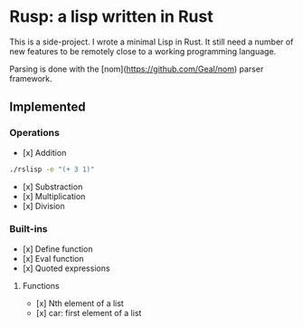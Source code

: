 * Rusp: a lisp written in Rust

This is a side-project. I wrote a minimal Lisp in Rust. It still need a number
of new features to be remotely close to a working programming language.

Parsing is done with the [nom](https://github.com/Geal/nom) parser framework.

** Implemented

*** Operations

- [x] Addition
#+begin_src sh :dir ./target/debug
./rslisp -e "(+ 3 1)"
#+end_src

#+RESULTS:
: 4

- [x] Substraction
- [x] Multiplication
- [x] Division

*** Built-ins

- [x] Define function
- [x] Eval function
- [x] Quoted expressions

**** Functions

- [x] Nth element of a list
- [x] car: first element of a list
